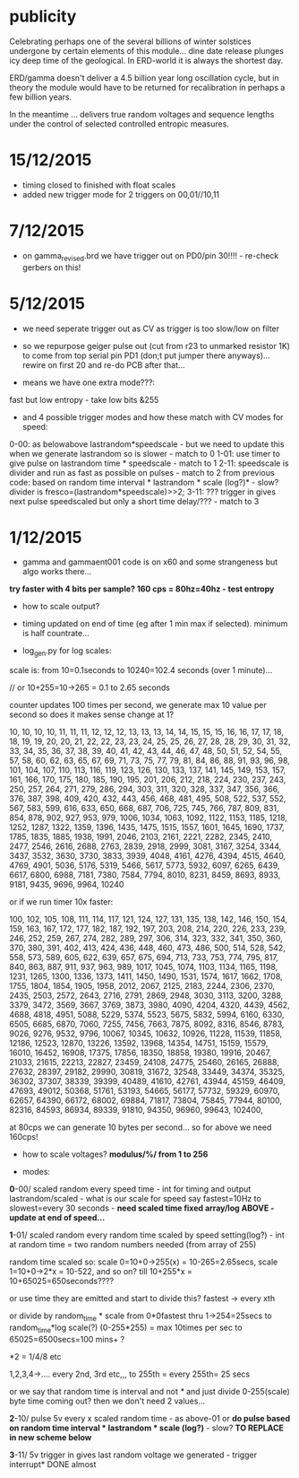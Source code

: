 
* publicity

Celebrating perhaps one of the several billions of winter solstices
undergone by certain elements of this module...  dine date release
plunges icy deep time of the geological. In ERD-world it is always the
shortest day.

ERD/gamma doesn't deliver a 4.5 billion year long oscillation cycle,
but in theory the module would have to be returned for recalibration
in perhaps a few billion years.

In the meantime ... delivers true random voltages and sequence lengths
under the control of selected controlled entropic measures.

* 15/12/2015

- timing closed to finished with float scales
- added new trigger mode for 2 triggers on 00,01//10,11

* 7/12/2015

- on gamma_revised.brd we have trigger out on PD0/pin 30!!!! - re-check gerbers on this!

* 5/12/2015

- we need seperate trigger out as CV as trigger is too slow/low on filter

- so we repurpose geiger pulse out (cut from r23 to unmarked resistor
  1K) to come from top serial pin PD1 (don;t put jumper there
  anyways)... rewire on first 20 and re-do PCB after that...

- means we have one extra mode???:

fast but low entropy - take low bits &255

-  and 4 possible trigger modes and how these match with CV modes for speed:

0-00: as belowabove lastrandom*speedscale - but we need to update this when we generate lastrandom so is slower  - match to 0
1-01: use timer to give pulse on lastrandom time * speedscale - match to 1
2-11: speedscale is divider and run as fast as possible on pulses - match to 2
from previous code: based on random time interval * lastrandom * scale (log?)* - slow?
divider is fresco=(lastrandom*speedscale)>>2;
3-11: ??? trigger in gives next pulse speedscaled but only a short time delay/??? - match to 3

* 1/12/2015

- gamma and gammaent001 code is on x60 and some strangeness but algo works there...

*try faster with 4 bits per sample? 160 cps = 80hz=40hz - test entropy*

- how to scale output?

- timing updated on end of time (eg after 1 min max if selected). minimum is half countrate...

- log_gen.py for log scales:

scale is: from 10=0.1seconds to 10240=102.4 seconds (over 1 minute)...

// or 10+255=10->265 = 0.1 to 2.65 seconds

counter updates 100 times per second, we generate max 10 value per
second so does it makes sense change at 1?

10, 10, 10, 10, 11, 11, 11, 12, 12, 12, 13, 13, 13, 14, 14, 15, 15,
15, 16, 16, 17, 17, 18, 18, 19, 19, 20, 20, 21, 22, 22, 23, 23, 24,
25, 25, 26, 27, 28, 28, 29, 30, 31, 32, 33, 34, 35, 36, 37, 38, 39,
40, 41, 42, 43, 44, 46, 47, 48, 50, 51, 52, 54, 55, 57, 58, 60, 62,
63, 65, 67, 69, 71, 73, 75, 77, 79, 81, 84, 86, 88, 91, 93, 96, 98,
101, 104, 107, 110, 113, 116, 119, 123, 126, 130, 133, 137, 141, 145,
149, 153, 157, 161, 166, 170, 175, 180, 185, 190, 195, 201, 206, 212,
218, 224, 230, 237, 243, 250, 257, 264, 271, 279, 286, 294, 303, 311,
320, 328, 337, 347, 356, 366, 376, 387, 398, 409, 420, 432, 443, 456,
468, 481, 495, 508, 522, 537, 552, 567, 583, 599, 616, 633, 650, 668,
687, 706, 725, 745, 766, 787, 809, 831, 854, 878, 902, 927, 953, 979,
1006, 1034, 1063, 1092, 1122, 1153, 1185, 1218, 1252, 1287, 1322,
1359, 1396, 1435, 1475, 1515, 1557, 1601, 1645, 1690, 1737, 1785,
1835, 1885, 1938, 1991, 2046, 2103, 2161, 2221, 2282, 2345, 2410,
2477, 2546, 2616, 2688, 2763, 2839, 2918, 2999, 3081, 3167, 3254,
3344, 3437, 3532, 3630, 3730, 3833, 3939, 4048, 4161, 4276, 4394,
4515, 4640, 4769, 4901, 5036, 5176, 5319, 5466, 5617, 5773, 5932,
6097, 6265, 6439, 6617, 6800, 6988, 7181, 7380, 7584, 7794, 8010,
8231, 8459, 8693, 8933, 9181, 9435, 9696, 9964, 10240

or if we run timer 10x faster:

100, 102, 105, 108, 111, 114, 117, 121, 124, 127, 131, 135, 138, 142,
146, 150, 154, 159, 163, 167, 172, 177, 182, 187, 192, 197, 203, 208,
214, 220, 226, 233, 239, 246, 252, 259, 267, 274, 282, 289, 297, 306,
314, 323, 332, 341, 350, 360, 370, 380, 391, 402, 413, 424, 436, 448,
460, 473, 486, 500, 514, 528, 542, 558, 573, 589, 605, 622, 639, 657,
675, 694, 713, 733, 753, 774, 795, 817, 840, 863, 887, 911, 937, 963,
989, 1017, 1045, 1074, 1103, 1134, 1165, 1198, 1231, 1265, 1300, 1336,
1373, 1411, 1450, 1490, 1531, 1574, 1617, 1662, 1708, 1755, 1804,
1854, 1905, 1958, 2012, 2067, 2125, 2183, 2244, 2306, 2370, 2435,
2503, 2572, 2643, 2716, 2791, 2869, 2948, 3030, 3113, 3200, 3288,
3379, 3472, 3569, 3667, 3769, 3873, 3980, 4090, 4204, 4320, 4439,
4562, 4688, 4818, 4951, 5088, 5229, 5374, 5523, 5675, 5832, 5994,
6160, 6330, 6505, 6685, 6870, 7060, 7255, 7456, 7663, 7875, 8092,
8316, 8546, 8783, 9026, 9276, 9532, 9796, 10067, 10345, 10632, 10926,
11228, 11539, 11858, 12186, 12523, 12870, 13226, 13592, 13968, 14354,
14751, 15159, 15579, 16010, 16452, 16908, 17375, 17856, 18350, 18858,
19380, 19916, 20467, 21033, 21615, 22213, 22827, 23459, 24108, 24775,
25460, 26165, 26888, 27632, 28397, 29182, 29990, 30819, 31672, 32548,
33449, 34374, 35325, 36302, 37307, 38339, 39399, 40489, 41610, 42761,
43944, 45159, 46409, 47693, 49012, 50368, 51761, 53193, 54665, 56177,
57732, 59329, 60970, 62657, 64390, 66172, 68002, 69884, 71817, 73804,
75845, 77944, 80100, 82316, 84593, 86934, 89339, 91810, 94350, 96960,
99643, 102400,


at 80cps we can generate 10 bytes per second... so for above we need 160cps!

- how to scale voltages? *modulus/%/ from 1 to 256*

- modes:

*0*-00/ scaled random every speed time - int for timing and output
lastrandom/scaled - what is our scale for speed say fastest=10Hz to
slowest=every 30 seconds - *need scaled time fixed array/log ABOVE - update at end of speed...*

*1*-01/ scaled random every random time scaled by speed setting(log?) - int at
random time = two random numbers needed (from array of 255)

random time scaled so: scale 0=10+0->255(x) = 10-265=2.65secs, scale 1=10+0->2*x = 10-522, and so on? till 10+255*x = 10+65025=650seconds????

or use time they are emitted and start to divide this? fastest -> every xth

or divide by random_time * scale from 0*0fastest thru 1->254=25secs to
random_time*log scale(?) (0-255*255) = max 10times per sec to
65025=6500secs=100 mins+ ?

*2 = 1/4/8 etc

1,2,3,4->.... every 2nd, 3rd etc,,, to 255th = every 255th= 25 secs

or we say that random time is interval and not /*/ and just divide
0-255(scale) byte time coming out? then we don't need 2 values...

*2*-10/ pulse 5v every x scaled random time - as above-01 or *do pulse
based on random time interval * lastrandom * scale (log?)* - slow? *TO REPLACE in new scheme below*

*3*-11/ 5v trigger in gives last random voltage we generated - trigger interrupt* DONE almost


